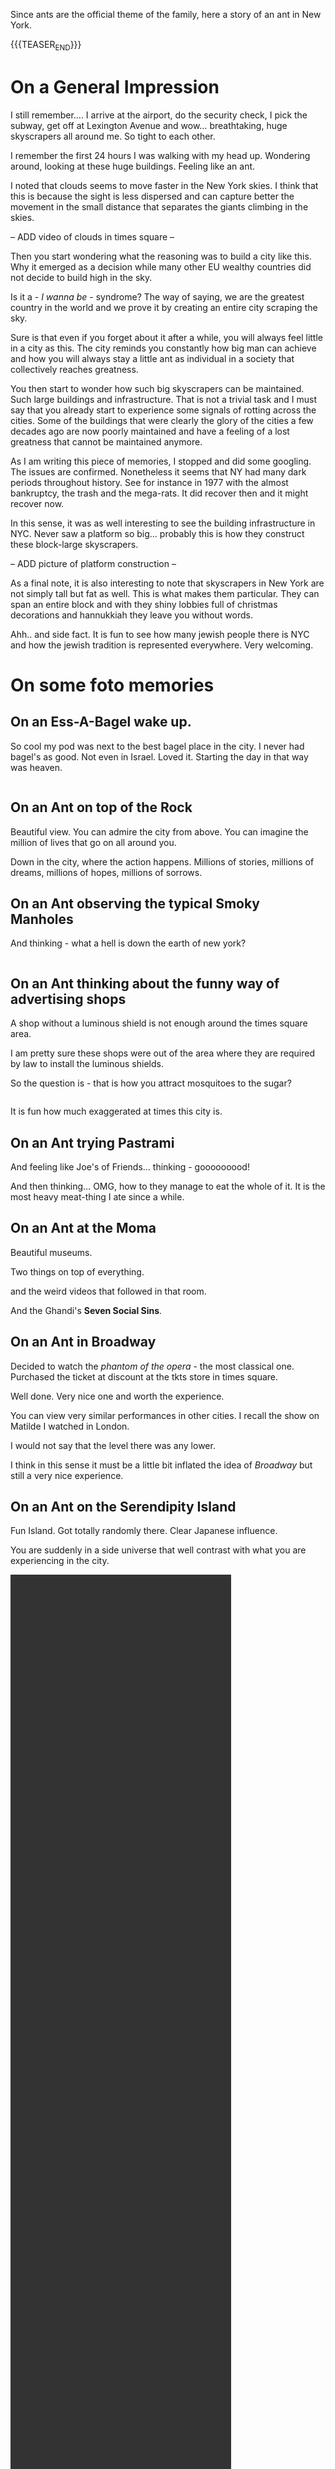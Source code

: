 #+BEGIN_COMMENT
.. title: On an Ant in New York
.. slug: new-york-general-org-notes
.. date: 2021-12-25 22:30:04 UTC+01:00
.. tags: perRep, travel
.. category: 
.. link: 
.. description: 
.. type: text

#+END_COMMENT

#+begin_export html
<style>
img {
display: block;
margin-top: 60px;
margin-bottom: 60px;
margin-left: auto;
margin-right: auto;
width: 70%;
height: 100%;
class: center;
}

.container {
  position: relative;
  left: 15%;
  margin-top: 60px;
  margin-bottom: 60px;
  width: 70%;
  overflow: hidden;
  padding-top: 56.25%; /* 16:9 Aspect Ratio */
  display:block;
  overflow-y: hidden;
}

.responsive-iframe {
  position: absolute;
  top: 0;
  left: 0;
  bottom: 0;
  right: 0;
  width: 100%;
  height: 100%;
  border: none;
  display:block;
  overflow-y: hidden;
}
</style>


<style>
 {
  box-sizing: border-box;
  margin-top: 60px;
  margin-bottom: 60px;
}

.column {
  float: left;
  width: 50%;
  padding: 0px;
}

/* Clearfix (clear floats) */
.row::after {
  content: "";
  clear: both;
  display: table;
}
</style>

#+end_export

Since ants are the official theme of the family, here a story of an
ant in New York.  

{{{TEASER_END}}}

* On a General Impression

  I still remember.... I arrive at the airport, do the security check,
  I pick the subway, get off at Lexington Avenue and
  wow... breathtaking, huge skyscrapers all around me. So tight to
  each other. 

  I remember the first 24 hours I was walking with my head
  up. Wondering around, looking at these huge buildings. Feeling like
  an ant. 

  I noted that clouds seems to move faster in the New York skies. I
  think that this is because the sight is less dispersed and can
  capture better the movement in the small distance that separates the
  giants climbing in the skies. 

  -- ADD video of clouds in times square --

  Then you start wondering what the reasoning was to build a city like
  this. Why it emerged as a decision while many other EU wealthy
  countries did not decide to build high in the sky.

  Is it a - /I wanna be/ - syndrome? The way of saying, we are the
  greatest country in the world and we prove it by creating
  an entire city scraping the sky. 

  Sure is that even if you forget about it after a while, you will
  always feel little in a city as this. The city reminds you
  constantly how big man can achieve and how you will always stay a
  little ant as individual in a society that collectively reaches
  greatness. 

  You then start to wonder how such big skyscrapers can be
  maintained. Such large buildings and infrastructure. That is not a
  trivial task and I must say that you already start to experience
  some signals of rotting across the cities. Some of the buildings
  that were clearly the glory of the cities a few decades ago are now
  poorly maintained and have a feeling of a lost greatness that cannot
  be maintained anymore. 

  As I am writing this piece of memories, I stopped and did some
  googling. The issues are confirmed. Nonetheless it seems that NY had
  many dark periods throughout history. See for instance in 1977 with
  the almost bankruptcy, the trash and the mega-rats. It did recover
  then and it might recover now.

  In this sense, it was as well interesting to see the building
  infrastructure in NYC. Never saw a platform so big... probably this
  is how they construct these block-large skyscrapers.

  -- ADD picture of platform construction --
  
  As a final note, it is also interesting to note that skyscrapers in
  New York are not simply tall but fat as well. This is what makes
  them particular. They can span an entire block and with they shiny
  lobbies full of christmas decorations and hannukkiah they leave you
  without words. 

  Ahh.. and side fact. It is fun to see how many jewish people there
  is NYC and how the jewish tradition is represented everywhere. Very
  welcoming. 

* On some foto memories

** On an Ess-A-Bagel wake up. 

   So cool my pod was next to the best bagel place in the city. I never
   had bagel's as good. Not even in Israel. Loved it. Starting the day
   in that way was heaven. 

#+begin_export html
<div class="row">
  <div class="column">
    <img style="width:100%" src="../../images/Bagel.HEIC">
  </div>
  <div class="column">
    <img style="width:100%" src="../../images/Bagel2.HEIC">
  </div>
</div>
#+End_export

** On an Ant on top of the Rock

   Beautiful view. You can admire the city from above. You can imagine
   the million of lives that go on all around you.

   Down in the city, where the action happens. Millions of stories,
   millions of dreams, millions of hopes, millions of sorrows. 

#+begin_export html
<img src="../../images/TopRock.HEIC" class="center">
#+end_export

** On an Ant observing the typical Smoky Manholes

   And thinking - what a hell is down the earth of new york? 


#+begin_export html
<div class="row">
  <div class="column">
    <img style="width:100%" src="../../images/Tombino1.HEIC">
  </div>
  <div class="column">
    <img style="width:100%" src="../../images/Tombino2.HEIC">
  </div>
</div>
#+End_export

** On an Ant thinking about the funny way of advertising shops

   A shop without a luminous shield is not enough around the times
   square area. 

   I am pretty sure these shops were out of the area where they are
   required by law to install the luminous shields. 

   So the question is - that is how you attract mosquitoes to the
   sugar? 


#+begin_export html
<div class="row">
  <div class="column">
    <img style="width:100%" src="../../images/Pubblicita1.HEIC">
  </div>
  <div class="column">
    <img style="width:100%" src="../../images/Pubblicita2.HEIC">
  </div>
</div>
#+End_export

   It is fun how much exaggerated at times this city is.

** On an Ant trying Pastrami 

   And feeling like Joe's of Friends... thinking - gooooooood!

#+begin_export html
<img src="../../images/Pastrami.HEIC" class="center">
#+end_export

   And then thinking... OMG, how to they manage to eat the whole of
   it. It is the most heavy meat-thing I ate since a while.

** On an Ant at the Moma

   Beautiful museums. 

   Two things on top of everything.

#+begin_export html
<img src="../../images/Moma1.HEIC" class="center">
#+end_export

   and the weird videos that followed in that room.

   And the Ghandi's *Seven Social Sins*.

#+begin_export html
<img src="../../images/Moma2.HEIC" class="center">
#+end_export

** On an Ant in Broadway

   Decided to watch the /phantom of the opera/ - the most classical
   one. Purchased the ticket at discount at the tkts store in times square.

   Well done. Very nice one and worth the experience. 

   You can view very similar performances in other cities. I recall
   the show on Matilde I watched in London.

   I would not say that the level there was any lower. 

   I think in this sense it must be a little bit inflated the idea
   of /Broadway/ but still a very nice experience. 

#+begin_export html
<img src="../../images/Broadway.HEIC" class="center">
#+end_export

** On an Ant on the Serendipity Island

   Fun Island. Got totally randomly there. Clear Japanese influence. 
   
   You are suddenly in a side universe that well contrast with what
   you are experiencing in the city.

#+BEGIN_EXPORT html
<video controls="controls" width="70%" height="100%" 
       src="../../videos/SerendipidyIsland.MOV" class="center"></video>
#+END_EXPORT

** On an Ant Experiencing a different type of NYC

   Greenwich village and Chelsea. 

   This is the place of my taste. Elegant and not exaggerated areas as I
   like. Normal houses as we are used to in EU. 

   Housing types typical british in their architecture in the area at
   times. 

#+begin_export html
<img src="../../images/Chelsea.HEIC" class="center">
#+end_export

** On an Ant in Washington Park

   Very nice park. Not big. But there you really feel a special
   atmosphere somehow. Not big but you really get the feeling of
   coming together in that park. Very nice. 

#+begin_export html
<img src="../../images/WashingtonPark.HEIC" class="center">
#+end_export

** On an Ant in Little Italy and Chinatown

   Nothing wow. 

   Little Italy quite horrible actually.

   Chinatown better but still nothing wow. 

   Tried the Joe's Shanghai restaurant. Was supposed to be extremely
   good. People queuing etc. Took something, was good but nothing
   ultra-good. Van set the bar now and I think that it is quite a high
   one in terms of chinese restaurants.... ohh I still think about
   that Munich restaurant at times... delicious.

#+begin_export html
<div class="row">
  <div class="column">
    <img style="width:100%" src="../../images/Chinatown.HEIC">
  </div>
  <div class="column">
    <img style="width:100%" src="../../images/ChinaTownFood.HEIC">
  </div>
</div>
#+End_export

** On an Ant in Soho

   As well nothing wow. Nothing iconic anymore. Just tons of luxury
   and non-luxury shops.

   Did not get the vibe it is supposed to be known for. 

   Also graffiti quite poor..

#+begin_export html
<img src="../../images/AudrySoho.HEIC" class="center">
#+end_export

   Checked some galleries. Most too modern and pricey. 

   Found a nice one. Also too pricey. But noted the style very
   interesting. Can spend the budget you saved for it in it.

** On an Ant in the Financial Hub of the World

   Again, nothing special. 

   Saw the 9/11 eleven memorial. Huge fountains. The twin towers must
   have been extremely big.

   Also saw Wall Street and the Zurich office. When you see these
   monsters the way you look at your work changes. Incredible the
   power of these corporate. It comes again to the initial message of
   the skyscrapers. At the end they have their figurative power. They
   represent the strength of the institutions. And if you think that
   you are developing the market risk system that is governing such
   monsters well that is impressing and scary. 

#+begin_export html
<div class="row">
  <div class="column">
    <img style="width:100%" src="../../images/9_11_memo.HEIC">
  </div>
  <div class="column">
    <img style="width:100%" src="../../images/ZurichOff.HEIC">
  </div>
</div>
#+End_export


** On an Ant on the Brooklyn Bridge   

   Wow. Most romantic atmosphere. With all of these pizzeria around it
   also reminded me of /Lady and the Tramp/ for some reason.

#+begin_export html
<img src="../../images/Brooklyn4.HEIC" class="center">
#+end_export

** On an Ant on Liberty Island

   Just one sentence. Grande lady Liberty. Great respect for its
   values and what it represents.

   I think part of US values is also because of her. Having such
   strong symbols of liberty is not what every country has.
   
   Was nice to be there and listen to the audio guide. Very well done
   letting the listener be inspired by: /liberty enlightening the
   world/.

#+begin_export html
<img src="../../images/Liberty2.HEIC" class="center">
#+end_export

** On an Ant on Ellis Island

   Wonderful Island as well. In the sense that the museum that is
   there is very well done. Worth the time. 

   It will let you better understand why US is a land of
   immigrant. Their immense effort to integrate immigrant and build
   this great nation as we know it today.

   When listening to the recordings I could understand very well many
   of the issues myself as having moved from my home-land at young age
   I had to experience many of the same difficulties myself. 

   It is not a trivial task to /properly/ integrate into a country and
   to fully embrace its culture. 

#+begin_export html
<img src="../../images/Ellis.HEIC" class="center">
#+end_export


** On an Ant having breathtaking view on New York 

   Nothing to add. Just beautiful view on the way back with the ferry.

#+begin_export html
<img src="../../images/Brooklyn4.HEIC" class="center">
#+end_export

** On an Ant watching the Nets

   Beautiful. Good players. 

   You see at the end how order and simplicity makes the difference.

   When the team was trying to make something more difficult it was
   simply not working. Order in defense is as well important as that
   might not allow the opponent to shoot in the most serene way, or
   will force them to do that difficult play out of frustration. 

#+begin_export html
<img src="../../images/Nets.HEIC" class="center">
#+end_export

** On an Ant in Central Park

   A park like many others. Did not find anything particular in it
   apart from its size.

   Better watched from above. Then it becomes spectacular how it cuts
   the city.

#+begin_export html
<img src="../../images/CentralPark.HEIC" class="center">
#+end_export

